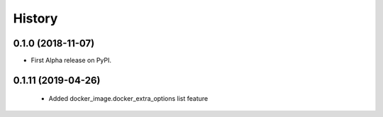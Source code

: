=======
History
=======

0.1.0 (2018-11-07)
------------------

* First Alpha release on PyPI.


0.1.11 (2019-04-26)
------------------
 * Added docker_image.docker_extra_options list feature
